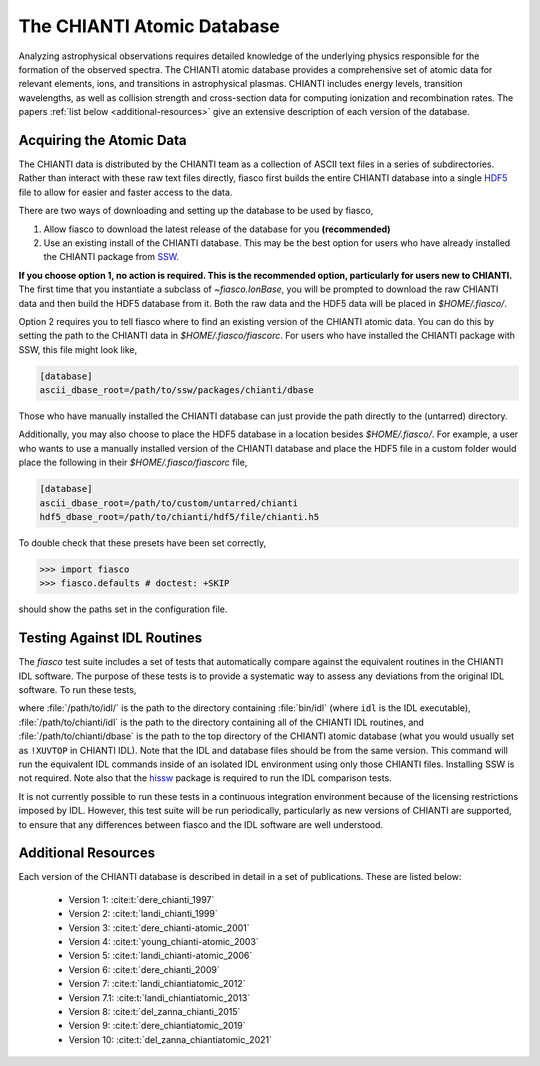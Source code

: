 The CHIANTI Atomic Database
===========================

Analyzing astrophysical observations requires detailed knowledge of the underlying physics responsible for the formation of the
observed spectra. The CHIANTI atomic database provides a comprehensive set of atomic data for relevant elements, ions, and
transitions in astrophysical plasmas. CHIANTI includes energy levels, transition wavelengths, as well as collision strength
and cross-section data for computing ionization and recombination rates. The papers :ref:`list below <additional-resources>`
give an extensive description of each version of the database.

Acquiring the Atomic Data
-------------------------

The CHIANTI data is distributed by the CHIANTI team as a collection of ASCII text files in a series of subdirectories. Rather than interact with these raw text files directly, fiasco first builds the entire CHIANTI database into a single `HDF5`_ file to allow for easier and faster access to the data.

There are two ways of downloading and setting up the database to be used by fiasco,

1. Allow fiasco to download the latest release of the database for you **(recommended)**
2. Use an existing install of the CHIANTI database. This may be the best option for users who have already installed the CHIANTI package from `SSW`_.

**If you choose option 1, no action is required. This is the recommended option, particularly for users new to CHIANTI.** The first time that you instantiate a subclass of `~fiasco.IonBase`, you will be prompted to download the raw CHIANTI data and then build the HDF5 database from it. Both the raw data and the HDF5 data will be placed in `$HOME/.fiasco/`.

Option 2 requires you to tell fiasco where to find an existing version of the CHIANTI atomic data. You can do this by setting the path to the CHIANTI data in `$HOME/.fiasco/fiascorc`. For users who have installed the CHIANTI package with SSW, this file might look like,

.. code-block:: ini

   [database]
   ascii_dbase_root=/path/to/ssw/packages/chianti/dbase

Those who have manually installed the CHIANTI database can just provide the path directly to the (untarred) directory.

Additionally, you may also choose to place the HDF5 database in a location besides `$HOME/.fiasco/`. For example, a user who wants to use a manually installed version of the CHIANTI database and place the HDF5 file in a custom folder would place the following in their `$HOME/.fiasco/fiascorc` file,

.. code-block:: ini

   [database]
   ascii_dbase_root=/path/to/custom/untarred/chianti
   hdf5_dbase_root=/path/to/chianti/hdf5/file/chianti.h5

To double check that these presets have been set correctly,

.. code-block:: python

   >>> import fiasco
   >>> fiasco.defaults # doctest: +SKIP

should show the paths set in the configuration file.

.. _conda forge: https://conda-forge.org/
.. _SSW: http://www.lmsal.com/solarsoft/
.. _HDF5: https://en.wikipedia.org/wiki/Hierarchical_Data_Format

Testing Against IDL Routines
----------------------------

The `fiasco` test suite includes a set of tests that automatically compare against the equivalent routines in the
CHIANTI IDL software.
The purpose of these tests is to provide a systematic way to assess any deviations from the original IDL software.
To run these tests,

.. code-block::shell

   $ pytest --idl-executable=/path/to/idl \
            --idl-codebase-root=/path/to/chianti/idl \
            --ascii-dbase-root=/path/to/chianti/dbase \
            --include-all-files \
            fiasco/tests/idl/

where :file:`/path/to/idl/` is the path to the directory containing :file:`bin/idl` (where ``idl`` is the IDL executable),
:file:`/path/to/chianti/idl` is the path to the directory containing all of the CHIANTI IDL routines,
and :file:`/path/to/chianti/dbase` is the path to the top directory of the CHIANTI atomic database (what you would usually
set as ``!XUVTOP`` in CHIANTI IDL).
Note that the IDL and database files should be from the same version.
This command will run the equivalent IDL commands inside of an isolated IDL environment using only those CHIANTI files.
Installing SSW is not required.
Note also that the `hissw <https://wtbarnes.github.io/hissw/>`_ package is required to run the IDL comparison tests.

It is not currently possible to run these tests in a continuous integration environment because of the licensing
restrictions imposed by IDL. However, this test suite will be run periodically, particularly as new versions of
CHIANTI are supported, to ensure that any differences between fiasco and the IDL software are well understood.

.. _additional-resources:

Additional Resources
--------------------

Each version of the CHIANTI database is described in detail in a set of publications. These are listed below:

  - Version 1: :cite:t:`dere_chianti_1997`
  - Version 2: :cite:t:`landi_chianti_1999`
  - Version 3: :cite:t:`dere_chianti-atomic_2001`
  - Version 4: :cite:t:`young_chianti-atomic_2003`
  - Version 5: :cite:t:`landi_chianti-atomic_2006`
  - Version 6: :cite:t:`dere_chianti_2009`
  - Version 7: :cite:t:`landi_chiantiatomic_2012`
  - Version 7.1: :cite:t:`landi_chiantiatomic_2013`
  - Version 8: :cite:t:`del_zanna_chianti_2015`
  - Version 9: :cite:t:`dere_chiantiatomic_2019`
  - Version 10: :cite:t:`del_zanna_chiantiatomic_2021`

.. _CHIANTI Atomic Database: http://www.chiantidatabase.org/
